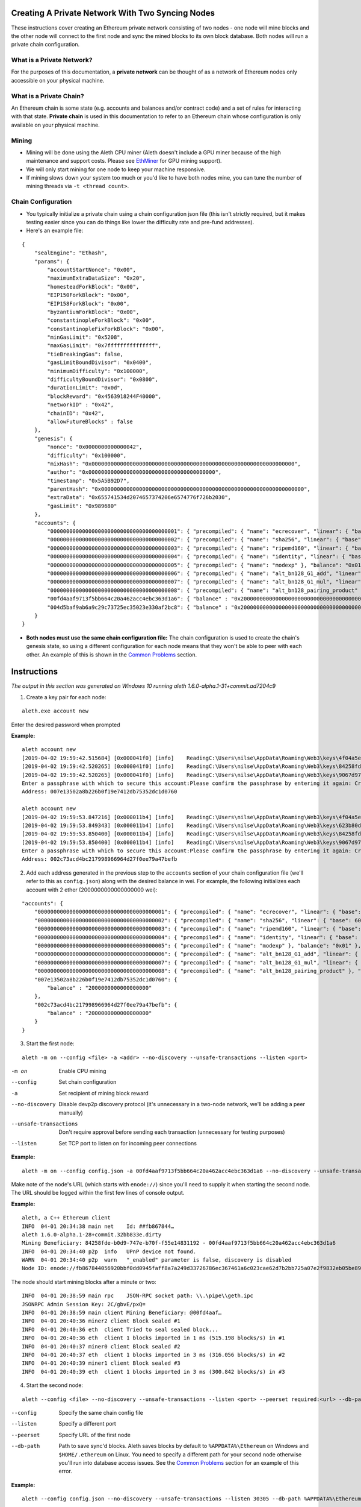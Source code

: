 Creating A Private Network With Two Syncing Nodes
==================================================
These instructions cover creating an Ethereum private network consisting of two nodes - one node will mine blocks and the other node will connect to the first node and sync the mined blocks to its own block database. Both nodes will run a private chain configuration.


What is a Private Network?
--------------------------
For the purposes of this documentation, a **private network** can be thought of as a network of Ethereum nodes only accessible on your physical machine.

What is a Private Chain?
-------------------------
An Ethereum chain is some state (e.g. accounts and balances and/or contract code) and a set of rules for interacting with that state.  **Private chain** is used in this documentation to refer to an Ethereum chain whose configuration is only available on your physical machine.

Mining
------
- Mining will be done using the Aleth CPU miner (Aleth doesn't include a GPU miner because of the high maintenance and support costs. Please see `EthMiner <https://github.com/ethereum-mining/ethminer>`_ for GPU mining support).
- We will only start mining for one node to keep your machine responsive.
- If mining slows down your system too much or you'd like to have both nodes mine, you can tune the number of mining threads via ``-t <thread count>``.

Chain Configuration
-------------------
- You typically initialize a private chain using a chain configuration json file (this isn't strictly required, but it makes testing easier since you can do things like lower the difficulty rate and pre-fund addresses).
- Here's an example file:

::

    {
        "sealEngine": "Ethash",
        "params": {
            "accountStartNonce": "0x00",
            "maximumExtraDataSize": "0x20",
            "homesteadForkBlock": "0x00",
            "EIP150ForkBlock": "0x00",
            "EIP158ForkBlock": "0x00",
            "byzantiumForkBlock": "0x00",
            "constantinopleForkBlock": "0x00",
            "constantinopleFixForkBlock": "0x00",
            "minGasLimit": "0x5208",
            "maxGasLimit": "0x7fffffffffffffff",
            "tieBreakingGas": false,
            "gasLimitBoundDivisor": "0x0400",
            "minimumDifficulty": "0x100000",
            "difficultyBoundDivisor": "0x0800",
            "durationLimit": "0x0d",
            "blockReward": "0x4563918244F40000",
            "networkID" : "0x42",
            "chainID": "0x42",
            "allowFutureBlocks" : false
        },
        "genesis": {
            "nonce": "0x0000000000000042",
            "difficulty": "0x100000",
            "mixHash": "0x0000000000000000000000000000000000000000000000000000000000000000",
            "author": "0x0000000000000000000000000000000000000000",
            "timestamp": "0x5A5B92D7",
            "parentHash": "0x0000000000000000000000000000000000000000000000000000000000000000",
            "extraData": "0x655741534d2074657374206e6574776f726b2030",
            "gasLimit": "0x989680"
        },
        "accounts": {
            "0000000000000000000000000000000000000001": { "precompiled": { "name": "ecrecover", "linear": { "base": 3000, "word": 0 } }, "balance": "0x01" },
            "0000000000000000000000000000000000000002": { "precompiled": { "name": "sha256", "linear": { "base": 60, "word": 12 } }, "balance": "0x01" },
            "0000000000000000000000000000000000000003": { "precompiled": { "name": "ripemd160", "linear": { "base": 600, "word": 120 } }, "balance": "0x01" },
            "0000000000000000000000000000000000000004": { "precompiled": { "name": "identity", "linear": { "base": 15, "word": 3 } }, "balance": "0x01" },
            "0000000000000000000000000000000000000005": { "precompiled": { "name": "modexp" }, "balance": "0x01" },
            "0000000000000000000000000000000000000006": { "precompiled": { "name": "alt_bn128_G1_add", "linear": { "base": 500, "word": 0 } }, "balance": "0x01" },
            "0000000000000000000000000000000000000007": { "precompiled": { "name": "alt_bn128_G1_mul", "linear": { "base": 40000, "word": 0 } }, "balance": "0x01" },
            "0000000000000000000000000000000000000008": { "precompiled": { "name": "alt_bn128_pairing_product" }, "balance": "0x01" },
            "00fd4aaf9713f5bb664c20a462acc4ebc363d1a6": { "balance" : "0x200000000000000000000000000000000000000000000000000000000000000" },
            "004d5baf9ab6a9c29c73725ec35023e330af2bc8": { "balance" : "0x200000000000000000000000000000000000000000000000000000000000000" }
        }
    }

- **Both nodes must use the same chain configuration file:** The chain configuration is used to create the chain's genesis state, so using a different configuration for each node means that they won't be able to peer with each other. An example of this is shown in the `Common Problems`_ section.

Instructions
============
*The output in this section was generated on Windows 10 running aleth 1.6.0-alpha.1-31+commit.ad7204c9*

1. Create a key pair for each node:

::

    aleth.exe account new


Enter the desired password when prompted

**Example:**
::

    aleth account new
    [2019-04-02 19:59:42.515684] [0x000041f0] [info]    ReadingC:\Users\nilse\AppData\Roaming\Web3\keys\4f04a5ed-87e4-1e4d-4367-604db42bdcff.json
    [2019-04-02 19:59:42.520265] [0x000041f0] [info]    ReadingC:\Users\nilse\AppData\Roaming\Web3\keys\84258fde-b0d9-747e-b70f-f55e14831192.json
    [2019-04-02 19:59:42.520265] [0x000041f0] [info]    ReadingC:\Users\nilse\AppData\Roaming\Web3\keys\9067d973-1c8d-fa86-a312-14c90188f610.json
    Enter a passphrase with which to secure this account:Please confirm the passphrase by entering it again: Created key 623b80dd-d008-4cd4-dd06-c36f0f64296c
    Address: 007e13502a8b226b0f19e7412db75352dc1d0760

    aleth account new
    [2019-04-02 19:59:53.847216] [0x000011b4] [info]    ReadingC:\Users\nilse\AppData\Roaming\Web3\keys\4f04a5ed-87e4-1e4d-4367-604db42bdcff.json
    [2019-04-02 19:59:53.849343] [0x000011b4] [info]    ReadingC:\Users\nilse\AppData\Roaming\Web3\keys\623b80dd-d008-4cd4-dd06-c36f0f64296c.json
    [2019-04-02 19:59:53.850400] [0x000011b4] [info]    ReadingC:\Users\nilse\AppData\Roaming\Web3\keys\84258fde-b0d9-747e-b70f-f55e14831192.json
    [2019-04-02 19:59:53.850400] [0x000011b4] [info]    ReadingC:\Users\nilse\AppData\Roaming\Web3\keys\9067d973-1c8d-fa86-a312-14c90188f610.json
    Enter a passphrase with which to secure this account:Please confirm the passphrase by entering it again: Created key ab921356-8c9e-54ff-e3e7-da5c2f7aa685
    Address: 002c73acd4bc217998966964d27f0ee79a47befb


2. Add each address generated in the previous step to the ``accounts`` section of your chain configuration file (we'll refer to this as ``config.json``) along with the desired balance in wei. For example, the following initializes each account with 2 ether (2000000000000000000 wei):

::

    "accounts": {
        "0000000000000000000000000000000000000001": { "precompiled": { "name": "ecrecover", "linear": { "base": 3000, "word": 0 } }, "balance": "0x01" },
        "0000000000000000000000000000000000000002": { "precompiled": { "name": "sha256", "linear": { "base": 60, "word": 12 } }, "balance": "0x01" },
        "0000000000000000000000000000000000000003": { "precompiled": { "name": "ripemd160", "linear": { "base": 600, "word": 120 } }, "balance": "0x01" },
        "0000000000000000000000000000000000000004": { "precompiled": { "name": "identity", "linear": { "base": 15, "word": 3 } }, "balance": "0x01" },
        "0000000000000000000000000000000000000005": { "precompiled": { "name": "modexp" }, "balance": "0x01" },
        "0000000000000000000000000000000000000006": { "precompiled": { "name": "alt_bn128_G1_add", "linear": { "base": 500, "word": 0 } }, "balance": "0x01" },
        "0000000000000000000000000000000000000007": { "precompiled": { "name": "alt_bn128_G1_mul", "linear": { "base": 40000, "word": 0 } }, "balance": "0x01" },
        "0000000000000000000000000000000000000008": { "precompiled": { "name": "alt_bn128_pairing_product" }, "balance": "0x01" },
        "007e13502a8b226b0f19e7412db75352dc1d0760": {
            "balance" : "2000000000000000000"
        },
        "002c73acd4bc217998966964d27f0ee79a47befb": {
            "balance" : "2000000000000000000"
        }
    }


3. Start the first node:

::

    aleth -m on --config <file> -a <addr> --no-discovery --unsafe-transactions --listen <port>

-m on                       Enable CPU mining
--config                    Set chain configuration
-a                          Set recipient of mining block reward
--no-discovery              Disable devp2p discovery protocol (it's unnecessary in a two-node network, we'll be adding a peer manually)
--unsafe-transactions       Don't require approval before sending each transaction (unnecessary for testing purposes)
--listen                    Set TCP port to listen on for incoming peer connections


**Example:**

::

    aleth -m on --config config.json -a 00fd4aaf9713f5bb664c20a462acc4ebc363d1a6 --no-discovery --unsafe-transactions --listen 30303


Make note of the node's URL (which starts with ``enode://``) since you'll need to supply it when starting the second node. The URL should be logged within the first few lines of console output.

**Example:**

::

    aleth, a C++ Ethereum client
    INFO  04-01 20:34:38 main net    Id: ##fb867844…
    aleth 1.6.0-alpha.1-28+commit.32bb833e.dirty
    Mining Beneficiary: 84258fde-b0d9-747e-b70f-f55e14831192 - 00fd4aaf9713f5bb664c20a462acc4ebc363d1a6
    INFO  04-01 20:34:40 p2p  info   UPnP device not found.
    WARN  04-01 20:34:40 p2p  warn   "_enabled" parameter is false, discovery is disabled
    Node ID: enode://fb867844056920bbf0dd0945faff8a7a249d33726786ec367461a6c023cae62d7b2bb725a07e2f9832eb05be89e71cf81acf22022215b51a561929c37419531a@127.0.0.1:30303


The node should start mining blocks after a minute or two:

::

    INFO  04-01 20:38:59 main rpc    JSON-RPC socket path: \\.\pipe\\geth.ipc
    JSONRPC Admin Session Key: 2C/gbvE/pxQ=
    INFO  04-01 20:38:59 main client Mining Beneficiary: @00fd4aaf…
    INFO  04-01 20:40:36 miner2 client Block sealed #1
    INFO  04-01 20:40:36 eth  client Tried to seal sealed block...
    INFO  04-01 20:40:36 eth  client 1 blocks imported in 1 ms (515.198 blocks/s) in #1
    INFO  04-01 20:40:37 miner0 client Block sealed #2
    INFO  04-01 20:40:37 eth  client 1 blocks imported in 3 ms (316.056 blocks/s) in #2
    INFO  04-01 20:40:39 miner1 client Block sealed #3
    INFO  04-01 20:40:39 eth  client 1 blocks imported in 3 ms (300.842 blocks/s) in #3


4. Start the second node:

::

    aleth --config <file> --no-discovery --unsafe-transactions --listen <port> --peerset required:<url> --db-path <path>

--config        Specify the same chain config file
--listen        Specify a different port
--peerset       Specify URL of the first node
--db-path       Path to save sync'd blocks. Aleth saves blocks by default to ``%APPDATA%\Ethereum`` on Windows and ``$HOME/.ethereum`` on Linux. You need to specify a different path for your second node otherwise you'll run into database access issues. See the `Common Problems`_ section for an example of this error.


**Example:**

::

    aleth --config config.json --no-discovery --unsafe-transactions --listen 30305 --db-path %APPDATA%\EthereumPrivate_01 --peerset required:enode://fb867844056920bbf0dd0945faff8a7a249d33726786ec367461a6c023cae62d7b2bb725a07e2f9832eb05be89e71cf81acf22022215b51a561929c37419531a@127.0.0.1:30303


5. The node should connect to the first node and start syncing blocks:

::

    aleth, a C++ Ethereum client
    INFO  04-01 20:47:55 main net    Id: ##d4a0335d…
    aleth 1.6.0-alpha.1-28+commit.32bb833e.dirty
    Mining Beneficiary: 84258fde-b0d9-747e-b70f-f55e14831192 - 00fd4aaf9713f5bb664c20a462acc4ebc363d1a6
    INFO  04-01 20:47:59 p2p  info   UPnP device not found.
    WARN  04-01 20:47:59 p2p  warn   "_enabled" parameter is false, discovery is disabled
    Node ID: enode://d4a0335d481fe816a7d580a298870066c3c24af60cd1c2875bd2598befedfbd5a43942f41e04f6e92d1081de72843f15ff5fb9c8f65cb31bdce1357514f02491@127.0.0.1:30305
    INFO  04-01 20:47:59 main rpc    JSON-RPC socket path: \\.\pipe\\geth.ipc
    JSONRPC Admin Session Key: rtsy5ehS1JA=
    INFO  04-01 20:47:59 p2p  sync   5def5843…|aleth/1.6.0-alpha.1-28+commit.32bb833e.dirty/windows/msvc19.0.24215.1/debug Starting full sync
    INFO  04-01 20:48:01 eth  client 26 blocks imported in 177 ms (146.424 blocks/s) in #26
    INFO  04-01 20:48:02 eth  client 50 blocks imported in 262 ms (190.531 blocks/s) in #76
    INFO  04-01 20:48:02 eth  client 56 blocks imported in 300 ms (186.602 blocks/s) in #132
    INFO  04-01 20:48:02 eth  client 59 blocks imported in 265 ms (222.067 blocks/s) in #191


Common Problems
===============
"Unrecognized peerset" error
---------------------------------
**Example:**

::

    Unrecognized peerset: required:enode://5def584369536c059df3cd86280200beb51829319e4bd1a8bb19df885babe215db30eafa548861b558ae4ac65d546a2d96a5664fade83ba3605c45b6bd88cc51@0.0.0.0:0


Your ``peerset`` string is formatted incorrectly. You probably need to update the IP address in the node URL to ``127.0.0.1:<port>``, where ``<port>`` is the port number you supplied to node 1 via ``--listen``.

"Database already open" error
-------------------------------
**Example:**

::

    aleth, a C++ Ethereum client
    INFO  04-01 20:50:31 main net    Id: ##a7dbe409…
    WARN  04-01 20:50:31 main warn   Database "C:\Users\nilse\AppData\Roaming\EthereumPrivate_00\ddce0f53\blocks"or "C:\Users\nilse\AppData\Roaming\EthereumPrivate_00\ddce0f53\12041\extras"already open. You appear to have another instance of ethereum running. Bailing.


Both of your Aleth nodes are trying to use the same location for their block databases. Set one of your nodes' database paths to a different location (``--db-path``).


Node 2 doesn't sync with node 1
-------------------------------
This means that node 2 couldn't successfully peer with node 1. A possible reason for this when running a private network is using a different chain config for each node. To see if this is the issue, enable verbose logging on node 1 (``-v4 --log-channels net sync``) to get helpful logs for debugging.

**Example**: Here are the node 1 logs when node 1 and node 2 use different chain configuration files (note the ``Peer not suitable for sync: Invalid genesis hash.`` error):

::

    TRACE 04-01 20:57:53 p2p  net    p2p.connect.ingress receiving auth from 127.0.0.1:61309
    TRACE 04-01 20:57:53 p2p  net    Listening on local port 30303
    TRACE 04-01 20:57:53 p2p  net    p2p.connect.ingress sending ack to 127.0.0.1:61309
    TRACE 04-01 20:57:53 p2p  net    p2p.connect.ingress sending capabilities handshake
    TRACE 04-01 20:57:53 p2p  net    p2p.connect.ingress recvd hello header
    TRACE 04-01 20:57:53 p2p  net    p2p.connect.ingress hello frame: success. starting session.
    DEBUG 04-01 20:57:53 p2p  net    Hello: aleth/1.6.0-alpha.1-28+commit.32bb833e.dirty/windows/msvc19.0.24215.1/debug V[4] ##8b7b78e1… (eth,63) 30305
    DEBUG 04-01 20:57:53 p2p  net    New session for capability eth; idOffset: 16
    TRACE 04-01 20:57:53 p2p  net    <- [ 0x3F, 0x42, 0x179D6F06, 0x9A610A1C26FFF584E79421406D77ABF46E9FDE72E11D2F6E8B880D3F5E84EDE8, 0xDDCE0F53ABB8348FDF758C4DABBD9C0A7BBD359CBE6E74AC60A2F12F6B9BAA74 ]
    TRACE 04-01 20:57:53 p2p  net    <- [ ]
    DEBUG 04-01 20:57:53 p2p  net    p2p.host.peer.register ##8b7b78e1…
    TRACE 04-01 20:57:53 p2p  net    8b7b78e1…|aleth/1.6.0-alpha.1-28+commit.32bb833e.dirty/windows/msvc19.0.24215.1/debug Error reading: An established connection was aborted by the software in your host machine
    TRACE 04-01 20:57:53 p2p  net    8b7b78e1…|aleth/1.6.0-alpha.1-28+commit.32bb833e.dirty/windows/msvc19.0.24215.1/debug Closing 127.0.0.1:61309 (Low-level TCP communication error.)
    DEBUG 04-01 20:57:53 p2p  net    8b7b78e1…|aleth/1.6.0-alpha.1-28+commit.32bb833e.dirty/windows/msvc19.0.24215.1/debug Closing peer session :-(
    TRACE 04-01 20:57:58 p2p  net    p2p.connect.ingress receiving auth from 127.0.0.1:61323
    TRACE 04-01 20:57:58 p2p  net    Listening on local port 30303
    TRACE 04-01 20:57:58 p2p  net    p2p.connect.ingress sending ack to 127.0.0.1:61323
    TRACE 04-01 20:57:58 p2p  net    p2p.connect.ingress sending capabilities handshake
    TRACE 04-01 20:57:58 p2p  net    p2p.connect.ingress recvd hello header
    TRACE 04-01 20:57:58 p2p  net    p2p.connect.ingress hello frame: success. starting session.
    DEBUG 04-01 20:57:58 p2p  net    Hello: aleth/1.6.0-alpha.1-28+commit.32bb833e.dirty/windows/msvc19.0.24215.1/debug V[4] ##8b7b78e1… (eth,63) 30305
    DEBUG 04-01 20:57:58 p2p  net    New session for capability eth; idOffset: 16
    TRACE 04-01 20:57:58 p2p  net    <- [ 0x3F, 0x42, 0x179D6F06, 0x9A610A1C26FFF584E79421406D77ABF46E9FDE72E11D2F6E8B880D3F5E84EDE8, 0xDDCE0F53ABB8348FDF758C4DABBD9C0A7BBD359CBE6E74AC60A2F12F6B9BAA74 ]
    TRACE 04-01 20:57:58 p2p  net    <- [ ]
    DEBUG 04-01 20:57:58 p2p  net    p2p.host.peer.register ##8b7b78e1…
    TRACE 04-01 20:57:58 p2p  net    8b7b78e1…|aleth/1.6.0-alpha.1-28+commit.32bb833e.dirty/windows/msvc19.0.24215.1/debug -> 16 [ 0x3F, 0x42, 0x100000, 0xD8600904A41043A4E81D23863F178E7DC8B3C2CBAFA94EB4BBF5DC46BCCCE176, 0xD8600904A41043A4E81D23863F178E7DC8B3C2CBAFA94EB4BBF5DC46BCCCE176 ]
    DEBUG 04-01 20:57:58 p2p  sync   8b7b78e1…|aleth/1.6.0-alpha.1-28+commit.32bb833e.dirty/windows/msvc19.0.24215.1/debug Peer not suitable for sync: Invalid genesis hash.
    TRACE 04-01 20:57:58 p2p  net    8b7b78e1…|aleth/1.6.0-alpha.1-28+commit.32bb833e.dirty/windows/msvc19.0.24215.1/debug Disconnecting (our reason: Subprotocol reason.)
    TRACE 04-01 20:57:58 p2p  net    8b7b78e1…|aleth/1.6.0-alpha.1-28+commit.32bb833e.dirty/windows/msvc19.0.24215.1/debug <- [ 0x10 ]
    TRACE 04-01 20:57:58 p2p  net    8b7b78e1…|aleth/1.6.0-alpha.1-28+commit.32bb833e.dirty/windows/msvc19.0.24215.1/debug Closing 127.0.0.1:61323 (Subprotocol reason.)
    DEBUG 04-01 20:57:58 p2p  net    8b7b78e1…|aleth/1.6.0-alpha.1-28+commit.32bb833e.dirty/windows/msvc19.0.24215.1/debug Closing peer session :-(


"Couldn't start accepting connections on host. Failed to accept socket on <IP address>" error
--------------------------------------------------------------------------------------------------
**Example:**

::

    aleth, a C++ Ethereum client
    INFO  04-01 21:01:18 main net    Id: ##ac459be1…
    aleth 1.6.0-alpha.1-28+commit.32bb833e.dirty
    Mining Beneficiary: 84258fde-b0d9-747e-b70f-f55e14831192 - 00fd4aaf9713f5bb664c20a462acc4ebc363d1a6
    WARN  04-01 21:01:20 p2p  warn   Couldn't start accepting connections on host. Failed to accept socket on 0.0.0.0:30303.
    Throw location unknown (consider using BOOST_THROW_EXCEPTION)
    Dynamic exception type: class boost::exception_detail::clone_impl<struct boost::exception_detail::error_info_injector<class boost::system::system_error> >
    std::exception::what: bind: Only one usage of each socket address (protocol/network address/port) is normally permitted

You're running both nodes on the same listen port. Specify different ports when launching each node via ``--listen``.

